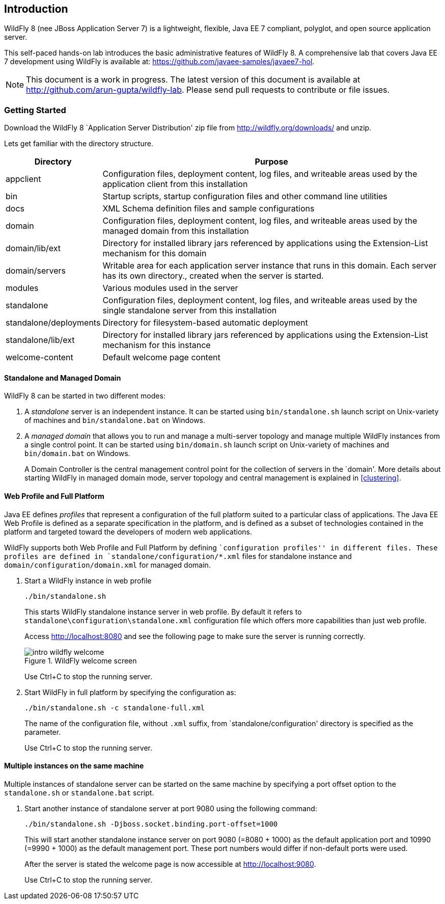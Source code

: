 == Introduction

WildFly 8 (nee JBoss Application Server 7) is a lightweight, flexible, Java EE 7 compliant, polyglot, and open source application server.

This self-paced hands-on lab introduces the basic administrative features of WildFly 8. A comprehensive lab that covers Java EE 7 development using WildFly is available at: https://github.com/javaee-samples/javaee7-hol.

NOTE: This document is a work in progress. The latest version of this document is available at http://github.com/arun-gupta/wildfly-lab. Please send pull requests to contribute or file issues.

=== Getting Started

Download the WildFly 8 `Application Server Distribution' zip file from http://wildfly.org/downloads/ and unzip.

Lets get familiar with the directory structure.

[cols="2,8", options="header"]
|===
| Directory | Purpose

| appclient
| Configuration files, deployment content, log files, and writeable areas used by the application client from this installation

| bin
| Startup scripts, startup configuration files and other command line utilities

| docs
| XML Schema definition files and sample configurations

| domain
| Configuration files, deployment content, log files, and writeable areas used by the managed domain from this installation

| domain/lib/ext
| Directory for installed library jars referenced by applications using the Extension-List mechanism for this domain

| domain/servers
| Writable area for each application server instance that runs in this domain. Each server has its own directory., created when the server is started.

| modules
| Various modules used in the server

| standalone
| Configuration files, deployment content, log files, and writeable areas used by the single standalone server from this installation

| standalone/deployments
| Directory for filesystem-based automatic deployment

| standalone/lib/ext
| Directory for installed library jars referenced by applications using the Extension-List mechanism for this instance

| welcome-content
| Default welcome page content
|===

==== Standalone and Managed Domain

WildFly 8 can be started in two different modes:

. A _standalone_ server is an independent instance. It can be started using `bin/standalone.sh` launch script on Unix-variety of machines and `bin/standalone.bat` on Windows.
+
. A _managed domain_ that allows you to run and manage a multi-server topology and manage multiple WildFly instances from a single control point. It can be started using `bin/domain.sh` launch script on Unix-variety of machines and `bin/domain.bat` on Windows.
+
A Domain Controller is the central management control point for the collection of servers in the `domain'. More details about starting WildFly in managed domain mode, server topology and central management is explained in <<clustering>>.

==== Web Profile and Full Platform

Java EE defines _profiles_ that represent a configuration of the full platform suited to a particular class of applications. The Java EE Web Profile is defined as a separate specification in the platform, and is defined as a subset of technologies contained in the platform and targeted toward the developers of modern web applications.

WildFly supports both Web Profile and Full Platform by defining ``configuration profiles'' in different files. These profiles are defined in `standalone/configuration/*.xml` files for standalone instance and `domain/configuration/domain.xml` for managed domain.

. Start a WildFly instance in web profile
+
[source]
----
./bin/standalone.sh
----
+
This starts WildFly standalone instance server in web profile. By default it refers to `standalone\configuration\standalone.xml` configuration file which offers more capabilities than just web profile.
+
Access http://localhost:8080 and see the following page to make sure the server is running correctly.
+
image::images/intro-wildfly-welcome.png[title="WildFly welcome screen"]
+
Use Ctrl+C to stop the running server.
+
. Start WildFly in full platform by specifying the configuration as:
+
[source]
----
./bin/standalone.sh -c standalone-full.xml
----
+
The name of the configuration file, without `.xml` suffix, from `standalone/configuration' directory is specified as the parameter.
+
Use Ctrl+C to stop the running server.

==== Multiple instances on the same machine

Multiple instances of standalone server can be started on the same machine by specifying a port offset option to the `standalone.sh` or `standalone.bat` script.

. Start another instance of standalone server at port 9080 using the following command:
+
[source]
----
./bin/standalone.sh -Djboss.socket.binding.port-offset=1000
----
+
This will start another standalone instance server on port 9080 (=8080 + 1000) as the default application port and 10990 (=9990 + 1000) as the default management port. These port numbers would differ if non-default ports were used.
+
After the server is stated the welcome page is now accessible at http://localhost:9080.
+
Use Ctrl+C to stop the running server.

